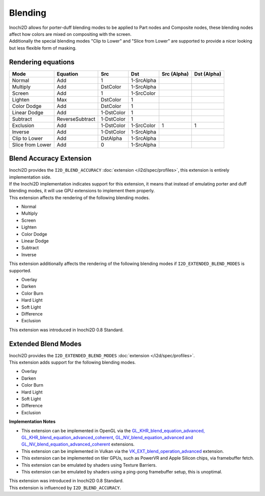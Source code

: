 ========
Blending
========

| Inochi2D allows for porter-duff blending modes to be applied to Part nodes and Composite nodes, these blending nodes affect how colors are mixed on compositing with the screen.
| Additionally the special blending modes "Clip to Lower" and "Slice from Lower" are supported to provide a nicer looking but less flexible form of masking.

----------------------
Rendering equations
----------------------

.. list-table:: 
    :header-rows: 1

    * - Mode
      - Equation
      - Src
      - Dst
      - Src (Alpha)
      - Dst (Alpha)
    * - Normal
      - Add
      - 1
      - 1-SrcAlpha
      - 
      - 
    * - Multiply
      - Add
      - DstColor
      - 1-SrcAlpha
      - 
      - 
    * - Screen
      - Add
      - 1
      - 1-SrcColor
      - 
      - 
    * - Lighten
      - Max
      - DstColor
      - 1
      - 
      - 
    * - Color Dodge
      - Add
      - DstColor
      - 1
      - 
      - 
    * - Linear Dodge
      - Add
      - 1-DstColor
      - 1
      - 
      - 
    * - Subtract
      - ReverseSubtract
      - 1-DstColor
      - 1
      - 
      - 
    * - Exclusion
      - Add
      - 1-DstColor
      - 1-SrcColor
      - 1
      - 1
    * - Inverse
      - Add
      - 1-DstColor
      - 1-SrcAlpha
      - 
      - 
    * - Clip to Lower
      - Add
      - DstAlpha
      - 1-SrcAlpha
      - 
      - 
    * - Slice from Lower
      - Add
      - 0
      - 1-SrcAlpha
      - 
      - 


------------------------
Blend Accuracy Extension
------------------------

| Inochi2D provides the ``I2D_BLEND_ACCURACY`` :doc:`extension </i2d/spec/profiles>`, this extension is entirely implementation side.
| If the Inochi2D implementation indicates support for this extension, it means that instead of emulating porter and duff blending modes, it will use GPU extensions to implement them properly.
| This extension affects the rendering of the following blending modes.

* Normal
* Multiply
* Screen
* Lighten
* Color Dodge
* Linear Dodge
* Subtract
* Inverse

| This extension additionally affects the rendering of the following blending modes if ``I2D_EXTENDED_BLEND_MODES`` is supported.

* Overlay
* Darken
* Color Burn
* Hard Light
* Soft Light
* Difference
* Exclusion

| This extension was introduced in Inochi2D 0.8 Standard.

--------------------
Extended Blend Modes
--------------------

| Inochi2D provides the ``I2D_EXTENDED_BLEND_MODES`` :doc:`extension </i2d/spec/profiles>`.
| This extension adds support for the following blending modes.

* Overlay
* Darken
* Color Burn
* Hard Light
* Soft Light
* Difference
* Exclusion

**Implementation Notes**

* This extension can be implemented in OpenGL via the `GL_KHR_blend_equation_advanced, GL_KHR_blend_equation_advanced_coherent <https://registry.khronos.org/OpenGL/extensions/KHR/KHR_blend_equation_advanced.txt>`__, `GL_NV_blend_equation_advanced and GL_NV_blend_equation_advanced_coherent <https://registry.khronos.org/OpenGL/extensions/NV/NV_blend_equation_advanced.txt>`__ extensions.
* This extension can be implemented in Vulkan via the `VK_EXT_blend_operation_advanced <https://registry.khronos.org/vulkan/specs/1.3-extensions/man/html/VK_EXT_blend_operation_advanced.html>`__ extension.
* This extension can be implemented on tiler GPUs, such as PowerVR and Apple Silicon chips, via framebuffer fetch.
* This extension can be emulated by shaders using Texture Barriers.
* This extension can be emulated by shaders using a ping-pong framebuffer setup, this is unoptimal.

| This extension was introduced in Inochi2D 0.8 Standard.
| This extension is influenced by ``I2D_BLEND_ACCURACY``.
